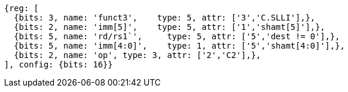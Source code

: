 //c-ciw.adoc

[wavedrom, ,]
....
{reg: [
  {bits: 3, name: 'funct3',    type: 5, attr: ['3','C.SLLI'],},
  {bits: 2, name: 'imm[5]',    type: 5, attr: ['1','shamt[5]'],},
  {bits: 5, name: 'rd/rs1`',     type: 5, attr: ['5','dest != 0'],},
  {bits: 5, name: 'imm[4:0]',    type: 1, attr: ['5','shamt[4:0]'],},
  {bits: 2, name: 'op', type: 3, attr: ['2','C2'],},
], config: {bits: 16}}
....

